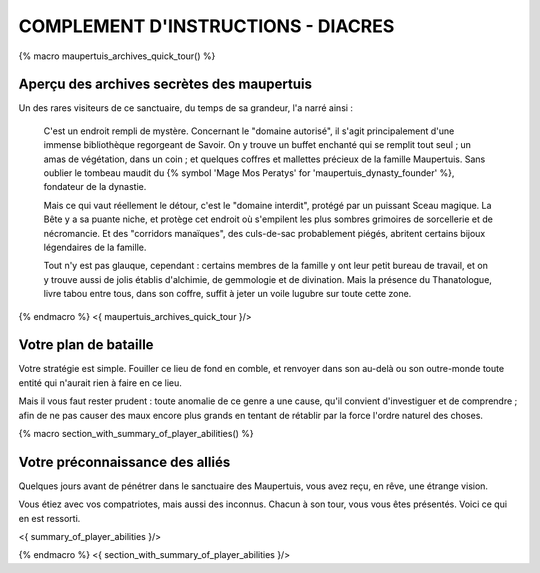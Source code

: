 
COMPLEMENT D'INSTRUCTIONS - DIACRES
-----------------------------------------

{% macro maupertuis_archives_quick_tour() %}

Aperçu des archives secrètes des maupertuis
~~~~~~~~~~~~~~~~~~~~~~~~~~~~~~~~~~~~~~~~~~~~~~~~~~~~~~~

Un des rares visiteurs de ce sanctuaire, du temps de sa grandeur, l'a narré ainsi :

    C'est un endroit rempli de mystère. Concernant le "domaine autorisé", il s'agit principalement d'une immense bibliothèque regorgeant de Savoir.
    On y trouve un buffet enchanté qui se remplit tout seul ; un amas de végétation, dans un coin ; et quelques coffres et mallettes précieux de la famille Maupertuis. Sans oublier le tombeau maudit du {% symbol 'Mage Mos Peratys' for 'maupertuis_dynasty_founder' %}, fondateur de la dynastie.

    Mais ce qui vaut réellement le détour, c'est le "domaine interdit", protégé par un puissant Sceau magique.
    La Bête y a sa puante niche, et protège cet endroit où s'empilent les plus sombres grimoires de sorcellerie et de nécromancie.
    Et des "corridors manaïques", des culs-de-sac probablement piégés, abritent certains bijoux légendaires de la famille.

    Tout n'y est pas glauque, cependant : certains membres de la famille y ont leur petit bureau de travail, et on y trouve aussi de jolis établis d'alchimie, de gemmologie et de divination. Mais la présence du Thanatologue, livre tabou entre tous, dans son coffre, suffit à jeter un voile lugubre sur toute cette zone.

{% endmacro %}
<{ maupertuis_archives_quick_tour }/>

Votre plan de bataille
~~~~~~~~~~~~~~~~~~~~~~~~~~~~~~~~

Votre stratégie est simple. Fouiller ce lieu de fond en comble, et renvoyer dans son au-delà ou son outre-monde toute entité qui n'aurait rien à faire en ce lieu.

Mais il vous faut rester prudent : toute anomalie de ce genre a une cause, qu'il convient d'investiguer et de comprendre ; afin de ne pas causer des maux encore plus grands en tentant de rétablir par la force l'ordre naturel des choses.


{% macro section_with_summary_of_player_abilities() %}

Votre préconnaissance des alliés
~~~~~~~~~~~~~~~~~~~~~~~~~~~~~~~~~~~~~

Quelques jours avant de pénétrer dans le sanctuaire des Maupertuis, vous avez reçu, en rêve, une étrange vision.

Vous étiez avec vos compatriotes, mais aussi des inconnus. Chacun à son tour, vous vous êtes présentés. Voici ce qui en est ressorti.

<{ summary_of_player_abilities }/>

{% endmacro %}
<{ section_with_summary_of_player_abilities }/>

